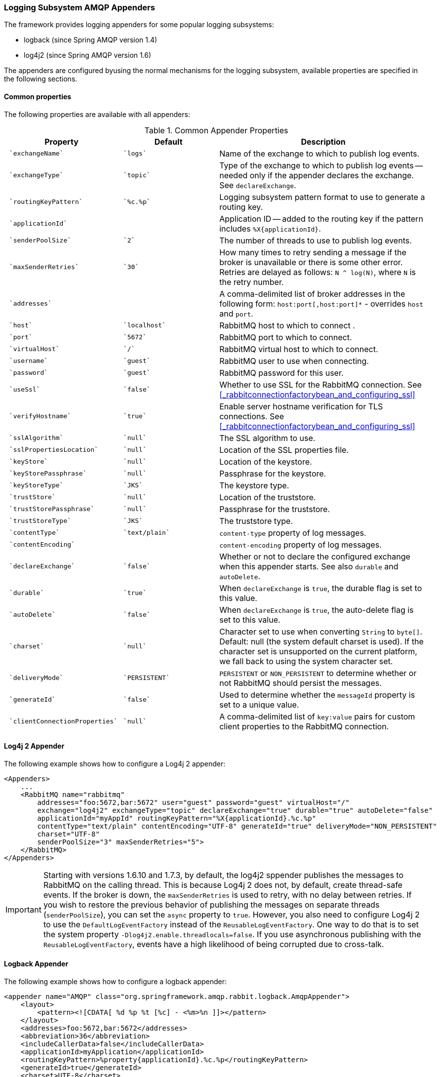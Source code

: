 [[logging]]
=== Logging Subsystem AMQP Appenders

The framework provides logging appenders for some popular logging subsystems:

* logback (since Spring AMQP version 1.4)
* log4j2 (since Spring AMQP version 1.6)

The appenders are configured byusing the normal mechanisms for the logging subsystem, available properties are specified
in the following sections.

==== Common properties

The following properties are available with all appenders:

.Common Appender Properties
[cols="2l,2l,4", options="header"]
|===
| Property
| Default
| Description

| `exchangeName`
| `logs`
| Name of the exchange to which to publish log events.

| `exchangeType`
| `topic`
| Type of the exchange to which to publish log events -- needed only if the appender declares the exchange.
See `declareExchange`.

| `routingKeyPattern`
| `%c.%p`
| Logging subsystem pattern format to use to generate a routing key.

| `applicationId`
|
| Application ID -- added to the routing key if the pattern includes `%X{applicationId}`.

| `senderPoolSize`
| `2`
| The number of threads to use to publish log events.

| `maxSenderRetries`
| `30`
| How many times to retry sending a message if the broker is unavailable or there is some other error.
Retries are delayed as follows: `N ^ log(N)`, where `N` is the retry number.

| `addresses`
|
| A comma-delimited list of broker addresses in the following form: `host:port[,host:port]*` - overrides `host` and `port`.

| `host`
| `localhost`
| RabbitMQ host to which to connect .

| `port`
| `5672`
| RabbitMQ port to which to connect.

| `virtualHost`
| `/`
| RabbitMQ virtual host to which to connect.

| `username`
| `guest`
| RabbitMQ user to use when connecting.

| `password`
| `guest`
| RabbitMQ password for this user.

| `useSsl`
| `false`
| Whether to use SSL for the RabbitMQ connection.
See <<_rabbitconnectionfactorybean_and_configuring_ssl>>

| `verifyHostname`
| `true`
| Enable server hostname verification for TLS connections.
See <<_rabbitconnectionfactorybean_and_configuring_ssl>>

| `sslAlgorithm`
| `null`
| The SSL algorithm to use.

| `sslPropertiesLocation`
| `null`
| Location of the SSL properties file.

| `keyStore`
| `null`
| Location of the keystore.

| `keyStorePassphrase`
| `null`
| Passphrase for the keystore.

| `keyStoreType`
| `JKS`
| The keystore type.

| `trustStore`
| `null`
| Location of the truststore.

| `trustStorePassphrase`
| `null`
| Passphrase for the truststore.

| `trustStoreType`
| `JKS`
| The truststore type.

| `contentType`
| `text/plain`
| `content-type` property of log messages.

| `contentEncoding`
|
| `content-encoding` property of log messages.

| `declareExchange`
| `false`
| Whether or not to declare the configured exchange when this appender starts.
See also `durable` and `autoDelete`.

| `durable`
| `true`
| When `declareExchange` is `true`, the durable flag is set to this value.

| `autoDelete`
| `false`
| When `declareExchange` is `true`, the auto-delete flag is set to this value.

| `charset`
| `null`
| Character set to use when converting `String` to `byte[]`.
Default: null (the system default charset is used).
If the character set is unsupported on the current platform, we fall back to using the system character set.

| `deliveryMode`
| `PERSISTENT`
| `PERSISTENT` or `NON_PERSISTENT` to determine whether or not RabbitMQ should persist the messages.

| `generateId`
| `false`
| Used to determine whether the `messageId` property is set to a unique value.

| `clientConnectionProperties`
| `null`
| A comma-delimited list of `key:value` pairs for custom client properties to the RabbitMQ connection.

|===

==== Log4j 2 Appender

The following example shows how to configure a Log4j 2 appender:

====
[source, xml]
----
<Appenders>
    ...
    <RabbitMQ name="rabbitmq"
        addresses="foo:5672,bar:5672" user="guest" password="guest" virtualHost="/"
        exchange="log4j2" exchangeType="topic" declareExchange="true" durable="true" autoDelete="false"
        applicationId="myAppId" routingKeyPattern="%X{applicationId}.%c.%p"
        contentType="text/plain" contentEncoding="UTF-8" generateId="true" deliveryMode="NON_PERSISTENT"
        charset="UTF-8"
        senderPoolSize="3" maxSenderRetries="5">
    </RabbitMQ>
</Appenders>
----
====

[IMPORTANT]
====
Starting with versions 1.6.10 and 1.7.3, by default, the log4j2 sppender publishes the messages to RabbitMQ on the calling thread.
This is because Log4j 2 does not, by default, create thread-safe events.
If the broker is down, the `maxSenderRetries` is used to retry, with no delay between retries.
If you wish to restore the previous behavior of publishing the messages on separate threads (`senderPoolSize`), you can set the `async` property to `true`.
However, you also need to configure Log4j 2 to use the `DefaultLogEventFactory` instead of the `ReusableLogEventFactory`.
One way to do that is to set the system property `-Dlog4j2.enable.threadlocals=false`.
If you use asynchronous publishing with the `ReusableLogEventFactory`, events have a high likelihood of being corrupted due to cross-talk.
====

==== Logback Appender

The following example shows how to configure a logback appender:

====
[source, xml]
----
<appender name="AMQP" class="org.springframework.amqp.rabbit.logback.AmqpAppender">
    <layout>
        <pattern><![CDATA[ %d %p %t [%c] - <%m>%n ]]></pattern>
    </layout>
    <addresses>foo:5672,bar:5672</addresses>
    <abbreviation>36</abbreviation>
    <includeCallerData>false</includeCallerData>
    <applicationId>myApplication</applicationId>
    <routingKeyPattern>%property{applicationId}.%c.%p</routingKeyPattern>
    <generateId>true</generateId>
    <charset>UTF-8</charset>
    <durable>false</durable>
    <deliveryMode>NON_PERSISTENT</deliveryMode>
    <declareExchange>true</declareExchange>
</appender>
----
====

Starting with version 1.7.1, the Logback `AmqpAppender` provides  an `includeCallerData` option, which is `false` by default.
Extracting caller data can be rather expensive, because the log event has to create a throwable and inspect it to determine the calling location.
Therefore, by default, caller data associated with an event is not extracted when the event is added to the event queue.
You can configure the appender to include caller data by setting the `includeCallerData` property to `true`.

Starting with version 2.0.0, the Logback `AmqpAppender` supports https://logback.qos.ch/manual/encoders.html[Logback encoders] with the `encoder` option.
The `encoder` and `layout` options are mutually exclusive.

==== Customizing the Messages

By default, AMQP appenders populate the following message properties:

* `deliveryMode`
* contentType
* `contentEncoding`, if configured
* `messageId`, if `generateId` is configured
* `timestamp` of the log event
* `appId`, if applicationId is configured

In addition they populate headers with the following values:

* `categoryName` of the log event
* The level of the log event
* `thread`: the name of the thread where log event happened
* The location of the stack trace of the log event call
* A copy of all the MDC properties

Each of the appenders can be subclassed, letting you modify the messages before publishing.
The following example shows how to customize log messages:


====
[source, java]
----
public class MyEnhancedAppender extends AmqpAppender {

    @Override
    public Message postProcessMessageBeforeSend(Message message, Event event) {
        message.getMessageProperties().setHeader("foo", "bar");
        return message;
    }

}
----
====

==== Customizing the Client Properties

You can add custom client properties by adding either string properties or more complex properties.

===== Simple String Properties

Each appender supports adding client properties to the RabbitMQ connection.

The following example shows how to add a custom client property for logback:

====
[source, xml]
----
<appender name="AMQP" ...>
    ...
    <clientConnectionProperties>thing1:thing2,cat:hat</clientConnectionProperties>
    ...
</appender>
----
====

.log4j2
====
[source, xml]
----
<Appenders>
    ...
    <RabbitMQ name="rabbitmq"
        ...
        clientConnectionProperties="thing1:thing2,cat:hat"
        ...
    </RabbitMQ>
</Appenders>
----
====

The properties are a comma-delimited list of `key:value` pairs.
Keys and values cannot contain commas or colons.

These properties appear on the RabbitMQ Admin UI when the connection is viewed.

===== Advanced Technique for Logback

You can subclass the Logback appender.
Doing so lets you modify the client connection properties before the connection is established.
The following example shows how to do so:

====
[source, java]
----
public class MyEnhancedAppender extends AmqpAppender {

    private String thing1;

    @Override
    protected void updateConnectionClientProperties(Map<String, Object> clientProperties) {
        clientProperties.put("thing1", this.thing1);
    }

    public void setThing1(String thing1) {
        this.thing1 = thing1;
    }

}
----
====

Then you can add `<thing1>thing2</thing1>` to logback.xml.

For String properties such as those shown in the preceding example, the previous technique can be used.
Subclasses allow for adding richer properties (such as adding a `Map` or numeric property).

With Log4j 2, subclasses are not supported, due to the way Log4j 2 uses static factory methods.

==== Providing a Custom Queue Implementation

The `AmqpAppenders` use a `BlockingQueue` to asynchronously publish logging events to RabbitMQ.
By default, a `LinkedBlockingQueue` is used.
However, you can supply any kind of custom `BlockingQueue` implementation.

The following example shows how to do so for Logback:

====
[source, java]
----
public class MyEnhancedAppender extends AmqpAppender {

    @Override
    protected BlockingQueue<Event> createEventQueue() {
        return new ArrayBlockingQueue();
    }

}
----
====

The Log4j 2 appender supports using a https://logging.apache.org/log4j/2.x/manual/appenders.html#BlockingQueueFactory[`BlockingQueueFactory`], as the following example shows:

====
[source, xml]
----
<Appenders>
    ...
    <RabbitMQ name="rabbitmq"
              bufferSize="10" ... >
        <ArrayBlockingQueue/>
    </RabbitMQ>
</Appenders>
----
====
